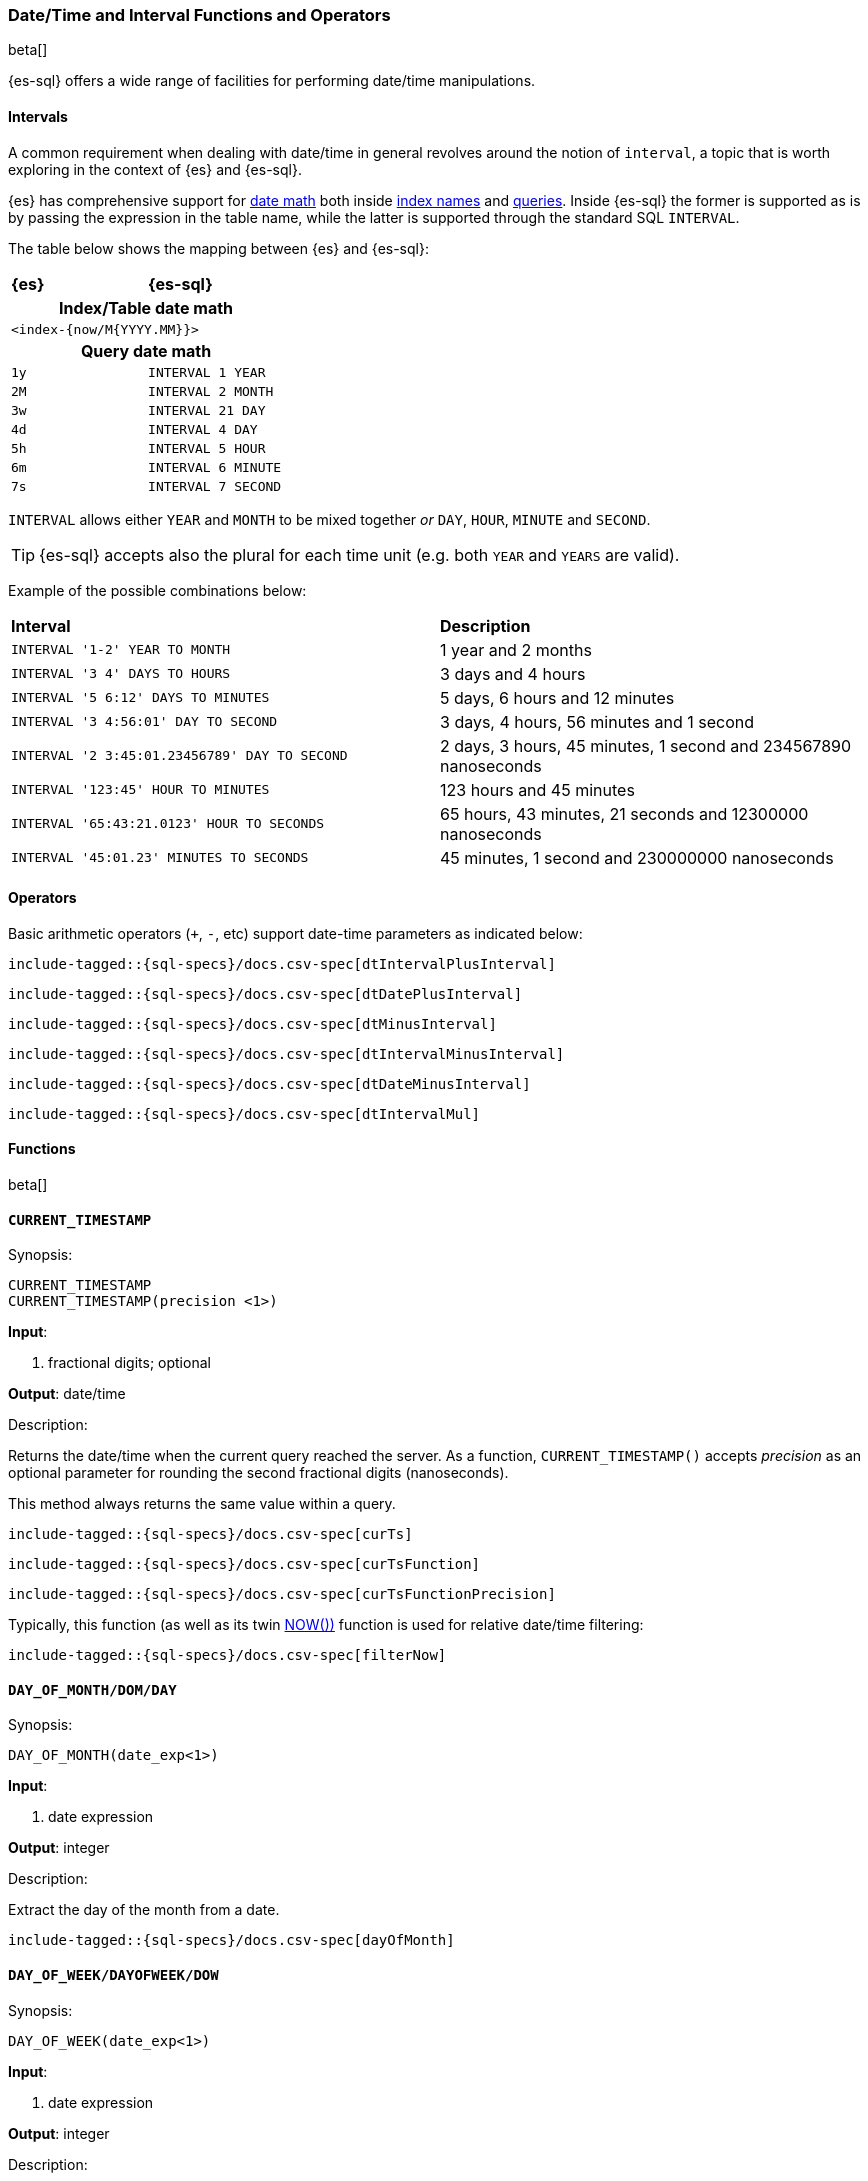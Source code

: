 [role="xpack"]
[testenv="basic"]
[[sql-functions-datetime]]
=== Date/Time and Interval Functions and Operators

beta[]

{es-sql} offers a wide range of facilities for performing date/time manipulations.

[[sql-functions-datetime-interval]]
==== Intervals

A common requirement when dealing with date/time in general revolves around 
the notion of `interval`, a topic that is worth exploring in the context of {es} and {es-sql}.

{es} has comprehensive support for <<date-math, date math>> both inside <<date-math-index-names, index names>> and <<mapping-date-format, queries>>.
Inside {es-sql} the former is supported as is by passing the expression in the table name, while the latter is supported through the standard SQL `INTERVAL`.

The table below shows the mapping between {es} and {es-sql}:

[cols="^m,^m"]
|==========================
s|{es}
s|{es-sql}
2+h| Index/Table date math
2+|<index-{now/M{YYYY.MM}}>
2+h| Query date math
| 1y  | INTERVAL 1 YEAR
| 2M  | INTERVAL 2 MONTH
| 3w  | INTERVAL 21 DAY
| 4d  | INTERVAL 4 DAY
| 5h  | INTERVAL 5 HOUR
| 6m  | INTERVAL 6 MINUTE
| 7s  | INTERVAL 7 SECOND
|==========================

`INTERVAL` allows either `YEAR` and `MONTH` to be mixed together _or_ `DAY`, `HOUR`, `MINUTE` and `SECOND`.

TIP: {es-sql} accepts also the plural for each time unit (e.g. both `YEAR` and `YEARS` are valid).

Example of the possible combinations below:

[cols="^,^"]

|===
s|Interval
s|Description
| `INTERVAL '1-2' YEAR TO MONTH`                | 1 year and 2 months
| `INTERVAL '3 4' DAYS TO HOURS`                | 3 days and 4 hours
| `INTERVAL '5 6:12' DAYS TO MINUTES`           | 5 days, 6 hours and 12 minutes
| `INTERVAL '3 4:56:01' DAY TO SECOND`          | 3 days, 4 hours, 56 minutes and 1 second
| `INTERVAL '2 3:45:01.23456789' DAY TO SECOND` | 2 days, 3 hours, 45 minutes, 1 second and 234567890 nanoseconds
| `INTERVAL '123:45' HOUR TO MINUTES`           | 123 hours and 45 minutes
| `INTERVAL '65:43:21.0123' HOUR TO SECONDS`    | 65 hours, 43 minutes, 21 seconds and 12300000 nanoseconds
| `INTERVAL '45:01.23' MINUTES TO SECONDS`      | 45 minutes, 1 second and 230000000 nanoseconds
|===

==== Operators

Basic arithmetic operators (`+`, `-`, etc) support date-time parameters as indicated below:

["source","sql",subs="attributes,callouts,macros"]
--------------------------------------------------
include-tagged::{sql-specs}/docs.csv-spec[dtIntervalPlusInterval]
--------------------------------------------------

["source","sql",subs="attributes,callouts,macros"]
--------------------------------------------------
include-tagged::{sql-specs}/docs.csv-spec[dtDatePlusInterval]
--------------------------------------------------

["source","sql",subs="attributes,callouts,macros"]
--------------------------------------------------
include-tagged::{sql-specs}/docs.csv-spec[dtMinusInterval]
--------------------------------------------------

["source","sql",subs="attributes,callouts,macros"]
--------------------------------------------------
include-tagged::{sql-specs}/docs.csv-spec[dtIntervalMinusInterval]
--------------------------------------------------

["source","sql",subs="attributes,callouts,macros"]
--------------------------------------------------
include-tagged::{sql-specs}/docs.csv-spec[dtDateMinusInterval]
--------------------------------------------------

["source","sql",subs="attributes,callouts,macros"]
--------------------------------------------------
include-tagged::{sql-specs}/docs.csv-spec[dtIntervalMul]
--------------------------------------------------

==== Functions

beta[]

[[sql-functions-current-timestamp]]
==== `CURRENT_TIMESTAMP`

.Synopsis:
[source, sql]
--------------------------------------------------
CURRENT_TIMESTAMP
CURRENT_TIMESTAMP(precision <1>)
--------------------------------------------------

*Input*:

<1> fractional digits; optional

*Output*: date/time

.Description:

Returns the date/time when the current query reached the server.
As a function, `CURRENT_TIMESTAMP()` accepts _precision_ as an optional
parameter for rounding the second fractional digits (nanoseconds).

This method always returns the same value within a query.

["source","sql",subs="attributes,callouts,macros"]
--------------------------------------------------
include-tagged::{sql-specs}/docs.csv-spec[curTs]
--------------------------------------------------

["source","sql",subs="attributes,callouts,macros"]
--------------------------------------------------
include-tagged::{sql-specs}/docs.csv-spec[curTsFunction]
--------------------------------------------------

["source","sql",subs="attributes,callouts,macros"]
--------------------------------------------------
include-tagged::{sql-specs}/docs.csv-spec[curTsFunctionPrecision]
--------------------------------------------------

Typically, this function (as well as its twin <<sql-functions-now,NOW())>> function is used for
relative date/time filtering:

["source","sql",subs="attributes,callouts,macros"]
--------------------------------------------------
include-tagged::{sql-specs}/docs.csv-spec[filterNow]
--------------------------------------------------

[[sql-functions-datetime-day]]
==== `DAY_OF_MONTH/DOM/DAY`

.Synopsis:
[source, sql]
--------------------------------------------------
DAY_OF_MONTH(date_exp<1>)
--------------------------------------------------

*Input*:

<1> date expression

*Output*: integer

.Description:

Extract the day of the month from a date.

["source","sql",subs="attributes,callouts,macros"]
--------------------------------------------------
include-tagged::{sql-specs}/docs.csv-spec[dayOfMonth]
--------------------------------------------------

[[sql-functions-datetime-dow]]
==== `DAY_OF_WEEK/DAYOFWEEK/DOW`

.Synopsis:
[source, sql]
--------------------------------------------------
DAY_OF_WEEK(date_exp<1>)
--------------------------------------------------

*Input*:

<1> date expression

*Output*: integer

.Description:

Extract the day of the week from a date. Sunday is `1`, Monday is `2`, etc.

["source","sql",subs="attributes,callouts,macros"]
--------------------------------------------------
include-tagged::{sql-specs}/docs.csv-spec[dayOfWeek]
--------------------------------------------------

[[sql-functions-datetime-doy]]
==== `DAY_OF_YEAR/DOY`

.Synopsis:
[source, sql]
--------------------------------------------------
DAY_OF_YEAR(date_exp<1>)
--------------------------------------------------

*Input*:

<1> date expression

*Output*: integer

.Description:

Extract the day of the year from a date.

["source","sql",subs="attributes,callouts,macros"]
--------------------------------------------------
include-tagged::{sql-specs}/docs.csv-spec[dayOfYear]
--------------------------------------------------

[[sql-functions-datetime-dayname]]
==== `DAY_NAME/DAYNAME`

.Synopsis:
[source, sql]
--------------------------------------------------
DAY_NAME(date_exp<1>)
--------------------------------------------------

*Input*:

<1> date expression

*Output*: string

.Description:

Extract the day of the week from a datetime in text format (`Monday`, `Tuesday`...).

["source","sql",subs="attributes,callouts,macros"]
--------------------------------------------------
include-tagged::{sql-specs}/docs.csv-spec[dayName]
--------------------------------------------------

[[sql-functions-datetime-hour]]
==== `HOUR_OF_DAY/HOUR`

.Synopsis:
[source, sql]
--------------------------------------------------
HOUR_OF_DAY(date_exp<1>)
--------------------------------------------------

*Input*:

<1> date expression

*Output*: integer

.Description:

Extract the hour of the day from a date.

["source","sql",subs="attributes,callouts,macros"]
--------------------------------------------------
include-tagged::{sql-specs}/docs.csv-spec[hourOfDay]
--------------------------------------------------

[[sql-functions-datetime-isodow]]
==== `ISO_DAY_OF_WEEK/ISODAYOFWEEK/ISODOW/IDOW`

.Synopsis:
[source, sql]
--------------------------------------------------
ISO_DAY_OF_WEEK(date_exp<1>)
--------------------------------------------------

*Input*:

<1> date expression

*Output*: integer

.Description:

Extract the day of the week from a date, following the https://en.wikipedia.org/wiki/ISO_week_date[ISO 8601 standard].
Monday is `1`, Tuesday is `2`, etc.

["source","sql",subs="attributes,callouts,macros"]
--------------------------------------------------
include-tagged::{sql-specs}/docs.csv-spec[isoDayOfWeek]
--------------------------------------------------

[[sql-functions-datetime-isoweek]]
==== `ISO_WEEK_OF_YEAR/ISOWEEKOFYEAR/ISOWEEK/IWOY/IW`

.Synopsis:
[source, sql]
--------------------------------------------------
ISO_WEEK_OF_YEAR(date_exp<1>)
--------------------------------------------------

*Input*:

<1> date expression

*Output*: integer

.Description:

Extract the week of the year from a date, following https://en.wikipedia.org/wiki/ISO_week_date[ISO 8601 standard]. The first week
of a year is the first week with a majority (4 or more) of its days in January.

["source","sql",subs="attributes,callouts,macros"]
--------------------------------------------------
include-tagged::{sql-specs}/docs.csv-spec[isoWeekOfYear]
--------------------------------------------------

[[sql-functions-datetime-minuteofday]]
==== `MINUTE_OF_DAY`

.Synopsis:
[source, sql]
--------------------------------------------------
MINUTE_OF_DAY(date_exp<1>)
--------------------------------------------------

*Input*:

<1> date expression

*Output*: integer

.Description:

Extract the minute of the day from a date.

["source","sql",subs="attributes,callouts,macros"]
--------------------------------------------------
include-tagged::{sql-specs}/docs.csv-spec[minuteOfDay]
--------------------------------------------------

[[sql-functions-datetime-minute]]
==== `MINUTE_OF_HOUR/MINUTE`

.Synopsis:
[source, sql]
--------------------------------------------------
MINUTE_OF_HOUR(date_exp<1>)
--------------------------------------------------

*Input*:

<1> date expression

*Output*: integer

.Description:

Extract the minute of the hour from a date.

["source","sql",subs="attributes,callouts,macros"]
--------------------------------------------------
include-tagged::{sql-specs}/docs.csv-spec[minuteOfHour]
--------------------------------------------------

[[sql-functions-datetime-month]]
==== `MONTH_OF_YEAR/MONTH`

.Synopsis:
[source, sql]
--------------------------------------------------
MONTH(date_exp<1>)
--------------------------------------------------

*Input*:

<1> date expression

*Output*: integer

.Description:

Extract the month of the year from a date.

["source","sql",subs="attributes,callouts,macros"]
--------------------------------------------------
include-tagged::{sql-specs}/docs.csv-spec[monthOfYear]
--------------------------------------------------

[[sql-functions-datetime-monthname]]
==== `MONTH_NAME/MONTHNAME`

.Synopsis:
[source, sql]
--------------------------------------------------
MONTH_NAME(date_exp<1>)
--------------------------------------------------

*Input*:

<1> date expression

*Output*: string

.Description:

Extract the month from a datetime in text format (`January`, `February`...).

["source","sql",subs="attributes,callouts,macros"]
--------------------------------------------------
include-tagged::{sql-specs}/docs.csv-spec[monthName]
--------------------------------------------------

[[sql-functions-now]]
==== `NOW`

.Synopsis:
[source, sql]
--------------------------------------------------
NOW()
--------------------------------------------------

*Input*: _none_

*Output*: date/time

.Description:

This function offers the same functionality as <<sql-functions-current-timestamp,CURRENT_TIMESTAMP()>> function: returns the date/time 
when the current query reached the server. This method always returns the same value within a query.

["source","sql",subs="attributes,callouts,macros"]
--------------------------------------------------
include-tagged::{sql-specs}/docs.csv-spec[nowFunction]
--------------------------------------------------

Typically, this function (as well as its twin <<sql-functions-current-timestamp,CURRENT_TIMESTAMP())>> function is used for
relative date/time filtering:

["source","sql",subs="attributes,callouts,macros"]
--------------------------------------------------
include-tagged::{sql-specs}/docs.csv-spec[filterNow]
--------------------------------------------------

[[sql-functions-datetime-second]]
==== `SECOND_OF_MINUTE/SECOND`

.Synopsis:
[source, sql]
--------------------------------------------------
SECOND_OF_MINUTE(date_exp<1>)
--------------------------------------------------

*Input*:

<1> date expression

*Output*: integer

.Description:

Extract the second of the minute from a date.

["source","sql",subs="attributes,callouts,macros"]
--------------------------------------------------
include-tagged::{sql-specs}/docs.csv-spec[secondOfMinute]
--------------------------------------------------

[[sql-functions-datetime-quarter]]
==== `QUARTER`

.Synopsis:
[source, sql]
--------------------------------------------------
QUARTER(date_exp<1>)
--------------------------------------------------

*Input*:

<1> date expression

*Output*: integer

.Description:

Extract the year quarter the date falls in.

["source","sql",subs="attributes,callouts,macros"]
--------------------------------------------------
include-tagged::{sql-specs}/docs.csv-spec[quarter]
--------------------------------------------------

[[sql-functions-datetime-week]]
==== `WEEK_OF_YEAR/WEEK`

.Synopsis:
[source, sql]
--------------------------------------------------
WEEK_OF_YEAR(date_exp<1>)
--------------------------------------------------

*Input*:

<1> date expression

*Output*: integer

.Description:

Extract the week of the year from a date.

["source","sql",subs="attributes,callouts,macros"]
--------------------------------------------------
include-tagged::{sql-specs}/docs.csv-spec[weekOfYear]
--------------------------------------------------

[[sql-functions-datetime-year]]
==== `YEAR`

.Synopsis:
[source, sql]
--------------------------------------------------
YEAR(date_exp<1>)
--------------------------------------------------

*Input*:

<1> date expression

*Output*: integer

.Description:

Extract the year from a date.

["source","sql",subs="attributes,callouts,macros"]
--------------------------------------------------
include-tagged::{sql-specs}/docs.csv-spec[year]
--------------------------------------------------

[[sql-functions-datetime-extract]]
==== `EXTRACT`

.Synopsis:
[source, sql]
--------------------------------------------------
EXTRACT(datetime_function<1> FROM date_exp<2>)
--------------------------------------------------

*Input*:

<1> datetime function name
<2> date expression

*Output*: integer

.Description:

Extract fields from a datetime by specifying the name of a <<sql-functions-datetime,datetime function>>.
The following

["source","sql",subs="attributes,callouts,macros"]
--------------------------------------------------
include-tagged::{sql-specs}/docs.csv-spec[extractDayOfYear]
--------------------------------------------------

is the equivalent to

["source","sql",subs="attributes,callouts,macros"]
--------------------------------------------------
include-tagged::{sql-specs}/docs.csv-spec[dayOfYear]
--------------------------------------------------
